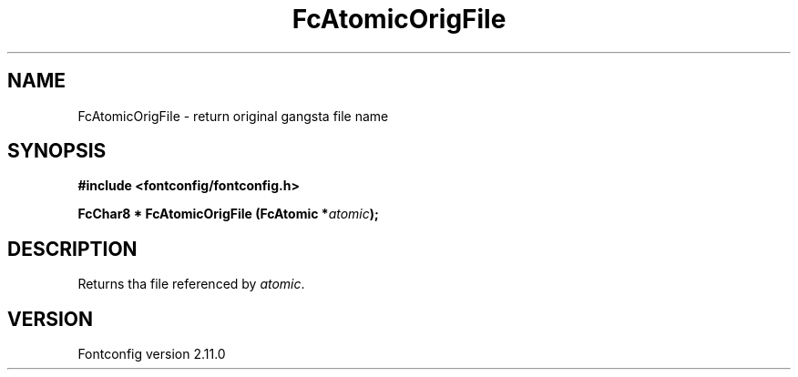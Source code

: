 .\" auto-generated by docbook2man-spec from docbook-utils package
.TH "FcAtomicOrigFile" "3" "11 10月 2013" "" ""
.SH NAME
FcAtomicOrigFile \- return original gangsta file name
.SH SYNOPSIS
.nf
\fB#include <fontconfig/fontconfig.h>
.sp
FcChar8 * FcAtomicOrigFile (FcAtomic *\fIatomic\fB);
.fi\fR
.SH "DESCRIPTION"
.PP
Returns tha file referenced by \fIatomic\fR\&.
.SH "VERSION"
.PP
Fontconfig version 2.11.0
